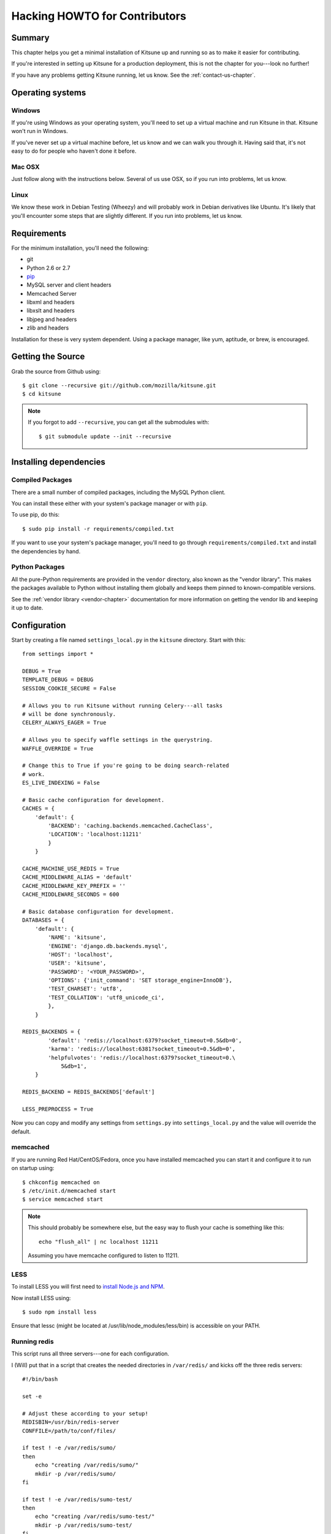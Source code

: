 .. _hacking-howto-chapter:

==============================
Hacking HOWTO for Contributors
==============================


Summary
=======

This chapter helps you get a minimal installation of Kitsune up and
running so as to make it easier for contributing.

If you're interested in setting up Kitsune for a production
deployment, this is not the chapter for you---look no further!

If you have any problems getting Kitsune running, let us know. See the
:ref:`contact-us-chapter`.


Operating systems
=================

Windows
-------

If you're using Windows as your operating system, you'll need to set
up a virtual machine and run Kitsune in that. Kitsune won't run in
Windows.

If you've never set up a virtual machine before, let us know and we
can walk you through it. Having said that, it's not easy to do for
people who haven't done it before.


Mac OSX
-------

Just follow along with the instructions below. Several of us use OSX,
so if you run into problems, let us know.


Linux
-----

We know these work in Debian Testing (Wheezy) and will probably work
in Debian derivatives like Ubuntu. It's likely that you'll encounter
some steps that are slightly different. If you run into problems, let
us know.


Requirements
============

For the minimum installation, you'll need the following:

* git
* Python 2.6 or 2.7
* `pip <http://www.pip-installer.org/en/latest/>`_
* MySQL server and client headers
* Memcached Server
* libxml and headers
* libxslt and headers
* libjpeg and headers
* zlib and headers

Installation for these is very system dependent. Using a package
manager, like yum, aptitude, or brew, is encouraged.


Getting the Source
==================

Grab the source from Github using::

    $ git clone --recursive git://github.com/mozilla/kitsune.git
    $ cd kitsune

.. Note::

   If you forgot to add ``--recursive``, you can get all the
   submodules with::

       $ git submodule update --init --recursive


Installing dependencies
=======================

Compiled Packages
-----------------

There are a small number of compiled packages, including the MySQL
Python client.

You can install these either with your system's package manager or
with ``pip``.

To use pip, do this::

    $ sudo pip install -r requirements/compiled.txt

If you want to use your system's package manager, you'll need to go
through ``requirements/compiled.txt`` and install the dependencies by
hand.


Python Packages
---------------

All the pure-Python requirements are provided in the ``vendor``
directory, also known as the "vendor library". This makes the packages
available to Python without installing them globally and keeps them
pinned to known-compatible versions.

See the :ref:`vendor library <vendor-chapter>` documentation for more
information on getting the vendor lib and keeping it up to date.


Configuration
=============

Start by creating a file named ``settings_local.py`` in the
``kitsune`` directory. Start with this::

    from settings import *

    DEBUG = True
    TEMPLATE_DEBUG = DEBUG
    SESSION_COOKIE_SECURE = False

    # Allows you to run Kitsune without running Celery---all tasks
    # will be done synchronously.
    CELERY_ALWAYS_EAGER = True

    # Allows you to specify waffle settings in the querystring.
    WAFFLE_OVERRIDE = True

    # Change this to True if you're going to be doing search-related
    # work.
    ES_LIVE_INDEXING = False

    # Basic cache configuration for development.
    CACHES = {
        'default': {
            'BACKEND': 'caching.backends.memcached.CacheClass',
            'LOCATION': 'localhost:11211'
            }
        }

    CACHE_MACHINE_USE_REDIS = True
    CACHE_MIDDLEWARE_ALIAS = 'default'
    CACHE_MIDDLEWARE_KEY_PREFIX = ''
    CACHE_MIDDLEWARE_SECONDS = 600

    # Basic database configuration for development.
    DATABASES = {
        'default': {
            'NAME': 'kitsune',
            'ENGINE': 'django.db.backends.mysql',
            'HOST': 'localhost',
            'USER': 'kitsune',
            'PASSWORD': '<YOUR_PASSWORD>',
            'OPTIONS': {'init_command': 'SET storage_engine=InnoDB'},
            'TEST_CHARSET': 'utf8',
            'TEST_COLLATION': 'utf8_unicode_ci',
            },
        }

    REDIS_BACKENDS = {
            'default': 'redis://localhost:6379?socket_timeout=0.5&db=0',
            'karma': 'redis://localhost:6381?socket_timeout=0.5&db=0',
            'helpfulvotes': 'redis://localhost:6379?socket_timeout=0.\
                5&db=1',
        }

    REDIS_BACKEND = REDIS_BACKENDS['default']

    LESS_PREPROCESS = True

Now you can copy and modify any settings from ``settings.py`` into
``settings_local.py`` and the value will override the default.


memcached
---------

If you are running Red Hat/CentOS/Fedora, once you have installed memcached you
can start it and configure it to run on startup using::

    $ chkconfig memcached on
    $ /etc/init.d/memcached start
    $ service memcached start

.. Note::

   This should probably be somewhere else, but the easy way to flush
   your cache is something like this::

       echo "flush_all" | nc localhost 11211

   Assuming you have memcache configured to listen to 11211.


LESS
----

To install LESS you will first need to `install Node.js and NPM
<https://github.com/joyent/node/wiki/Installing-Node.js-via-package-manager>`_.

Now install LESS using::

    $ sudo npm install less

Ensure that lessc (might be located at /usr/lib/node_modules/less/bin) is
accessible on your PATH.


Running redis
-------------

This script runs all three servers---one for each configuration.

I (Will) put that in a script that creates the needed directories in
``/var/redis/`` and kicks off the three redis servers::

    #!/bin/bash

    set -e

    # Adjust these according to your setup!
    REDISBIN=/usr/bin/redis-server
    CONFFILE=/path/to/conf/files/

    if test ! -e /var/redis/sumo/
    then
        echo "creating /var/redis/sumo/"
        mkdir -p /var/redis/sumo/
    fi

    if test ! -e /var/redis/sumo-test/
    then
        echo "creating /var/redis/sumo-test/"
        mkdir -p /var/redis/sumo-test/
    fi

    if test ! -e /var/redis/sumo-persistent/
    then
        echo "creating /var/redis/sumo-persistent/"
        mkdir -p /var/redis/sumo-persistent/
    fi

    $REDISBIN $CONFFILE/redis-persistent.conf
    $REDISBIN $CONFFILE/redis-test.conf
    $REDISBIN $CONFFILE/redis-volatile.conf


Database
--------

At a minimum, you will need to define a database connection. See above
for a sample database configuration.

Note the two settings ``TEST_CHARSET`` and ``TEST_COLLATION``. Without
these, the test suite will use MySQL's (moronic) defaults when
creating the test database (see below) and lots of tests will
fail. Hundreds.

Create the database and grant permissions to the user, based on your
database settings. For example, using the settings above::

    $ mysql -u root -p
    mysql> CREATE DATABASE kitsune;
    mysql> GRANT ALL ON kitsune.* TO kitsune@localhost IDENTIFIED BY \
        'password';

To load the latest database schema, use ``scripts/schema.sql`` and
``schematic``::

    $ mysql -u kitsune -p kitsune < scripts/schema.sql
    $ ./vendor/src/schematic/schematic migrations/

You'll now have an empty but up-to-date database!

Finally, you'll probably want to create a superuser. Just use Django's
``createsuperuser`` management command::

    $ ./manage.py createsuperuser

and follow the prompts. After logging in, you can create a profile for
the user by going to ``/users/edit`` in your browser.

See also the :ref:`important wiki documents <wiki-chapter>`
documentation.


Product Details Initialization
------------------------------

One of the packages Kitsune uses, ``product_details``, needs to fetch
JSON files containing historical Firefox version data and write them
within its package directory. To set this up, run this command to do
the initial fetch::

    $ ./manage.py update_product_details


Testing it out
==============

To start the dev server, run ``./manage.py runserver``, then open up
``http://localhost:8000``.

If everything's working, you should see a somewhat empty version of
the SUMO home page!


Running the tests
-----------------

A great way to check that everything really is working is to run the
test suite. You'll need to add an extra grant in MySQL for your
database user::

    $ mysql -u root -p
    mysql> GRANT ALL ON test_NAME.* TO USER@localhost;

Where ``NAME`` and ``USER`` are the same as the values in your
database configuration.

The test suite will create and use this database, to keep any data in
your development database safe from tests.

Running the test suite is easy::

    $ ./manage.py test -s --noinput --logging-clear-handlers

For more information, see the :ref:`test documentation
<tests-chapter>`.


Advanced install
================

This page covers a minimal install. This minimal install lets you run
Kitsune and work on many parts of Kitsune. However, it's missing some
components.

The following aren't installed in this guide:

* Redis
* RabbitMQ
* Elastic Search

For installing and configuring those components, you should look at
the more comprehensive :ref:`installation-chapter`.

